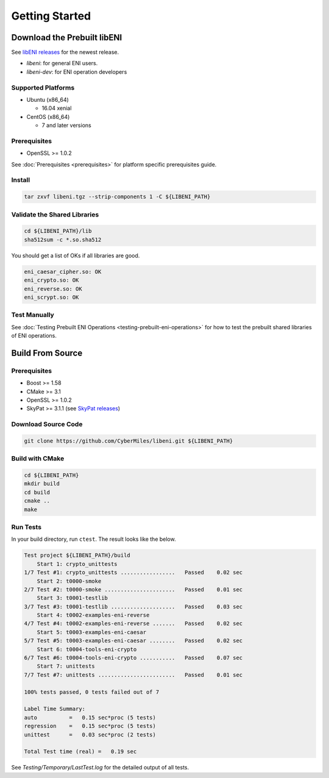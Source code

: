 ===============
Getting Started
===============

Download the Prebuilt libENI
----------------------------

See `libENI releases <https://github.com/CyberMiles/libeni/releases>`_
for the newest release.

- `libeni`: for general ENI users.
- `libeni-dev`: for ENI operation developers

Supported Platforms
```````````````````

- Ubuntu (x86_64)

  * 16.04 xenial

- CentOS (x86_64)

  * 7 and later versions

Prerequisites
`````````````

- OpenSSL >= 1.0.2

See :doc:`Prerequisites <prerequisites>` for platform specific prerequisites guide.

Install
```````

.. code:: bash

  tar zxvf libeni.tgz --strip-components 1 -C ${LIBENI_PATH}

Validate the Shared Libraries
`````````````````````````````

.. code:: bash

  cd ${LIBENI_PATH}/lib
  sha512sum -c *.so.sha512

You should get a list of OKs if all libraries are good.

.. code:: bash

  eni_caesar_cipher.so: OK
  eni_crypto.so: OK
  eni_reverse.so: OK
  eni_scrypt.so: OK

Test Manually
`````````````

See :doc:`Testing Prebuilt ENI Operations <testing-prebuilt-eni-operations>`
for how to test the prebuilt shared libraries of ENI operations.

Build From Source
-----------------

Prerequisites
`````````````

- Boost >= 1.58
- CMake >= 3.1
- OpenSSL >= 1.0.2
- SkyPat >= 3.1.1 (see `SkyPat releases <https://github.com/skymizer/SkyPat/releases/>`_)

Download Source Code
````````````````````

.. code:: bash

  git clone https://github.com/CyberMiles/libeni.git ${LIBENI_PATH}

Build with CMake
````````````````

.. code:: bash

  cd ${LIBENI_PATH}
  mkdir build
  cd build
  cmake ..
  make

Run Tests
`````````

In your build directory, run ``ctest``.
The result looks like the below.

.. code:: bash

  Test project ${LIBENI_PATH}/build
      Start 1: crypto_unittests
  1/7 Test #1: crypto_unittests .................   Passed    0.02 sec
      Start 2: t0000-smoke
  2/7 Test #2: t0000-smoke ......................   Passed    0.01 sec
      Start 3: t0001-testlib
  3/7 Test #3: t0001-testlib ....................   Passed    0.03 sec
      Start 4: t0002-examples-eni-reverse
  4/7 Test #4: t0002-examples-eni-reverse .......   Passed    0.02 sec
      Start 5: t0003-examples-eni-caesar
  5/7 Test #5: t0003-examples-eni-caesar ........   Passed    0.02 sec
      Start 6: t0004-tools-eni-crypto
  6/7 Test #6: t0004-tools-eni-crypto ...........   Passed    0.07 sec
      Start 7: unittests
  7/7 Test #7: unittests ........................   Passed    0.01 sec
  
  100% tests passed, 0 tests failed out of 7
  
  Label Time Summary:
  auto          =   0.15 sec*proc (5 tests)
  regression    =   0.15 sec*proc (5 tests)
  unittest      =   0.03 sec*proc (2 tests)
  
  Total Test time (real) =   0.19 sec

See `Testing/Temporary/LastTest.log` for the detailed output of all tests.
